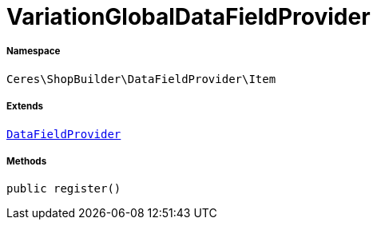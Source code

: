 :table-caption!:
:example-caption!:
:source-highlighter: prettify
:sectids!:
[[ceres__variationglobaldatafieldprovider]]
= VariationGlobalDataFieldProvider





===== Namespace

`Ceres\ShopBuilder\DataFieldProvider\Item`

===== Extends
xref:stable7@interface::Shopbuilder.adoc#shopbuilder_providers_datafieldprovider[`DataFieldProvider`]





===== Methods

[source%nowrap, php, subs=+macros]
[#register]
----

public register()

----







